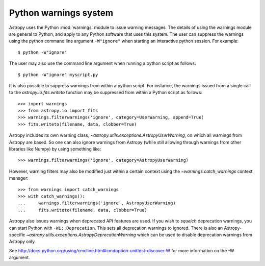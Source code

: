 .. _python-warnings:

**********************
Python warnings system
**********************

.. doctest-skip-all

Astropy uses the Python :mod:`warnings` module to issue warning messages.  The
details of using the warnings module are general to Python, and apply to any
Python software that uses this system.  The user can suppress the warnings
using the python command line argument ``-W"ignore"`` when starting an
interactive python session.  For example::

     $ python -W"ignore"

The user may also use the command line argument when running a python script as
follows::

     $ python -W"ignore" myscript.py

It is also possible to suppress warnings from within a python script.  For
instance, the warnings issued from a single call to the
`astropy.io.fits.writeto` function may be suppressed from within a Python
script as follows::

     >>> import warnings
     >>> from astropy.io import fits
     >>> warnings.filterwarnings('ignore', category=UserWarning, append=True)
     >>> fits.writeto(filename, data, clobber=True)

Astropy includes its own warning class,
`~astropy.utils.exceptions.AstropyUserWarning`, on which all warnings from
Astropy are based.  So one can also ignore warnings from Astropy (while still
allowing through warnings from other libraries like Numpy) by using something
like::

    >>> warnings.filterwarnings('ignore', category=AstropyUserWarning)

However, warning filters may also be modified just within a certain context
using the `~warnings.catch_warnings` context manager::

    >>> from warnings import catch_warnings
    >>> with catch_warnings():
    ...     warnings.filterwarnings('ignore', AstropyUserWarning)
    ...     fits.writeto(filename, data, clobber=True)

Astropy also issues warnings when deprecated API features are used.  If you
wish to *squelch* deprecation warnings, you can start Python with
``-Wi::Deprecation``.  This sets all deprecation warnings to ignored.  There is
also an Astropy-specific `~astropy.utils.exceptions.AstropyDeprecationWarning`
which can be used to disable deprecation warnings from Astropy only.

See http://docs.python.org/using/cmdline.html#cmdoption-unittest-discover-W for
more information on the -W argument.
